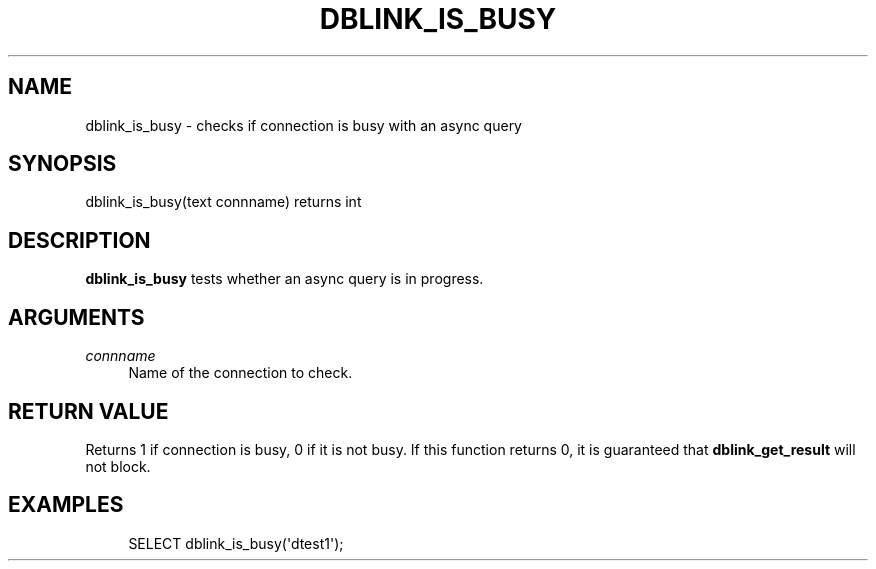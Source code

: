 '\" t
.\"     Title: dblink_is_busy
.\"    Author: The PostgreSQL Global Development Group
.\" Generator: DocBook XSL Stylesheets vsnapshot <http://docbook.sf.net/>
.\"      Date: 2022
.\"    Manual: PostgreSQL 10.23 Documentation
.\"    Source: PostgreSQL 10.23
.\"  Language: English
.\"
.TH "DBLINK_IS_BUSY" "3" "2022" "PostgreSQL 10.23" "PostgreSQL 10.23 Documentation"
.\" -----------------------------------------------------------------
.\" * Define some portability stuff
.\" -----------------------------------------------------------------
.\" ~~~~~~~~~~~~~~~~~~~~~~~~~~~~~~~~~~~~~~~~~~~~~~~~~~~~~~~~~~~~~~~~~
.\" http://bugs.debian.org/507673
.\" http://lists.gnu.org/archive/html/groff/2009-02/msg00013.html
.\" ~~~~~~~~~~~~~~~~~~~~~~~~~~~~~~~~~~~~~~~~~~~~~~~~~~~~~~~~~~~~~~~~~
.ie \n(.g .ds Aq \(aq
.el       .ds Aq '
.\" -----------------------------------------------------------------
.\" * set default formatting
.\" -----------------------------------------------------------------
.\" disable hyphenation
.nh
.\" disable justification (adjust text to left margin only)
.ad l
.\" -----------------------------------------------------------------
.\" * MAIN CONTENT STARTS HERE *
.\" -----------------------------------------------------------------
.SH "NAME"
dblink_is_busy \- checks if connection is busy with an async query
.SH "SYNOPSIS"
.sp
.nf
dblink_is_busy(text connname) returns int
.fi
.SH "DESCRIPTION"
.PP
\fBdblink_is_busy\fR
tests whether an async query is in progress\&.
.SH "ARGUMENTS"
.PP
\fIconnname\fR
.RS 4
Name of the connection to check\&.
.RE
.SH "RETURN VALUE"
.PP
Returns 1 if connection is busy, 0 if it is not busy\&. If this function returns 0, it is guaranteed that
\fBdblink_get_result\fR
will not block\&.
.SH "EXAMPLES"
.sp
.if n \{\
.RS 4
.\}
.nf
SELECT dblink_is_busy(\*(Aqdtest1\*(Aq);
.fi
.if n \{\
.RE
.\}
